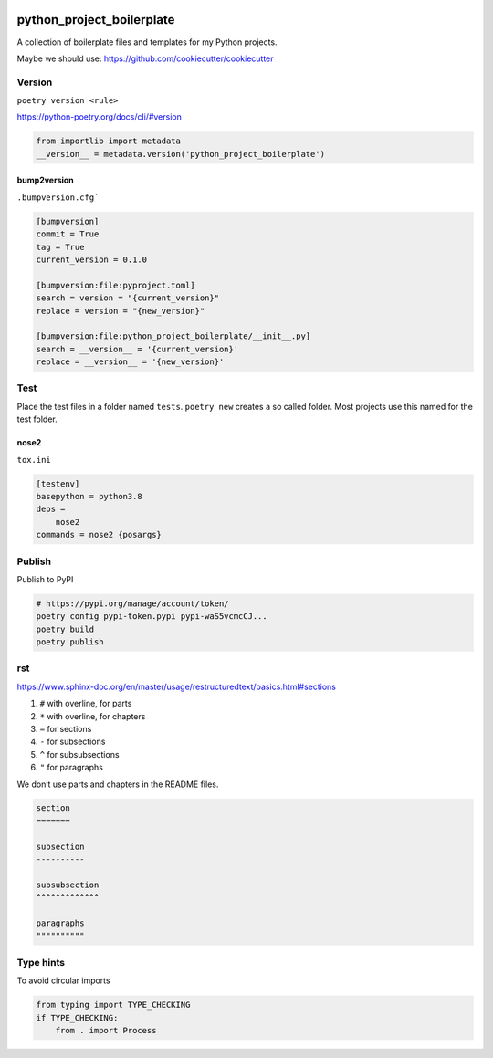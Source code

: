 .. image:: http://img.shields.io/pypi/v/audiorename.svg
    :target: https://pypi.python.org/pypi/audiorename
    :alt: This package on the Python Package Index

.. image:: https://github.com/Josef-Friedrich/python-project-boilerplate/actions/workflows/test.yml/badge.svg
    :target: https://github.com/Josef-Friedrich/python-project-boilerplate/actions/workflows/test.yml
    :alt: Tests

python_project_boilerplate
==========================

A collection of boilerplate files and templates for my Python projects.

Maybe we should use:
https://github.com/cookiecutter/cookiecutter

Version
-------

``poetry version <rule>``

https://python-poetry.org/docs/cli/#version

.. code-block:: python

    from importlib import metadata
    __version__ = metadata.version('python_project_boilerplate')

bump2version
^^^^^^^^^^^^

``.bumpversion.cfg```

.. code-block:: ini

    [bumpversion]
    commit = True
    tag = True
    current_version = 0.1.0

    [bumpversion:file:pyproject.toml]
    search = version = "{current_version}"
    replace = version = "{new_version}"

    [bumpversion:file:python_project_boilerplate/__init__.py]
    search = __version__ = '{current_version}'
    replace = __version__ = '{new_version}'

Test
----

Place the test files in a folder named ``tests``. ``poetry new``
creates a so called folder. Most projects use this named for the
test folder.

nose2
^^^^^

``tox.ini``

.. code-block:: ini

    [testenv]
    basepython = python3.8
    deps =
        nose2
    commands = nose2 {posargs}


Publish
-------

Publish to PyPI

.. code-block:: shell

    # https://pypi.org/manage/account/token/
    poetry config pypi-token.pypi pypi-waS5vcmcCJ...
    poetry build
    poetry publish

rst
---

https://www.sphinx-doc.org/en/master/usage/restructuredtext/basics.html#sections

1. ``#`` with overline, for parts
2. ``*`` with overline, for chapters
3. ``=`` for sections
4. ``-`` for subsections
5. ``^`` for subsubsections
6. ``"`` for paragraphs

We don’t use parts and chapters in the README files.

.. code-block:: restructuredtext

    section
    =======

    subsection
    ----------

    subsubsection
    ^^^^^^^^^^^^^

    paragraphs
    """"""""""

Type hints
----------

To avoid circular imports

.. code-block:: python

    from typing import TYPE_CHECKING
    if TYPE_CHECKING:
        from . import Process
